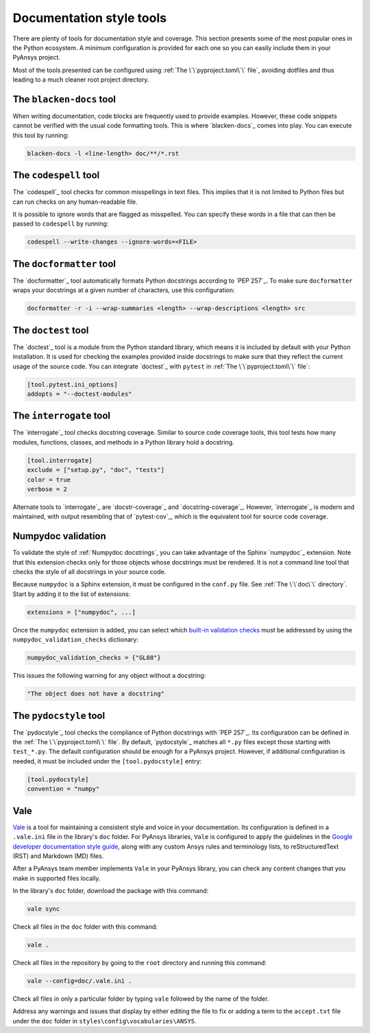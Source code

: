 .. _doc_style_tools:

Documentation style tools
=========================

There are plenty of tools for documentation style and coverage. This section
presents some of the most popular ones in the Python ecosystem. A minimum
configuration is provided for each one so you can easily include them in your
PyAnsys project.

Most of the tools presented can be configured using :ref:`The
\`\`pyproject.toml\`\` file`, avoiding dotfiles and thus leading to a much
cleaner root project directory.

The ``blacken-docs`` tool
-------------------------

When writing documentation, code blocks are frequently used to provide examples.
However, these code snippets cannot be verified with the usual code
formatting tools. This is where `blacken-docs`_ comes into play. You can execute
this tool by running:

.. code:: bash

   blacken-docs -l <line-length> doc/**/*.rst

The ``codespell`` tool
----------------------

The `codespell`_ tool checks for common misspellings in text files. This implies that it
is not limited to Python files but can run checks on any human-readable file.

It is possible to ignore words that are flagged as misspelled. You can specify these words in a
file that can then be passed to ``codespell`` by running:

.. code:: bash

   codespell --write-changes --ignore-words=<FILE>

The ``docformatter`` tool
-------------------------

The `docformatter`_ tool automatically formats Python docstrings according 
to `PEP 257`_. To make sure ``docformatter`` wraps your docstrings at a given
number of characters, use this configuration:

.. code:: bash

   docformatter -r -i --wrap-summaries <length> --wrap-descriptions <length> src

The ``doctest`` tool
--------------------

The `doctest`_ tool is a module from the Python standard library, which means it is
included by default with your Python installation. It is used for checking the
examples provided inside docstrings to make sure that they reflect the current usage
of the source code. You can integrate `doctest`_ with ``pytest`` in :ref:`The
\`\`pyproject.toml\`\` file`:

.. code:: toml

   [tool.pytest.ini_options]
   addopts = "--doctest-modules"

The ``interrogate`` tool
------------------------

The `interrogate`_ tool checks docstring coverage. Similar to source code
coverage tools, this tool tests how many modules, functions, classes, and
methods in a Python library hold a docstring.

.. code:: toml

    [tool.interrogate]
    exclude = ["setup.py", "doc", "tests"]
    color = true
    verbose = 2

Alternate tools to `interrogate`_ are `docstr-coverage`_ and
`docstring-coverage`_. However, `interrogate`_ is modern and maintained, with
output resembling that of `pytest-cov`_, which is the equivalent tool
for source code coverage.

Numpydoc validation
-------------------

To validate the style of :ref:`Numpydoc docstrings`, you can
take advantage of the Sphinx `numpydoc`_ extension. Note that this extension
checks only for those objects whose docstrings must be rendered. It is not a
command line tool that checks the style of all docstrings in your source code.

Because ``numpydoc`` is a Sphinx extension, it must be configured in the
``conf.py`` file. See :ref:`The \`\`doc\`\` directory`. Start by adding it to the
list of extensions:

.. code-block:: python

  extensions = ["numpydoc", ...]

Once the ``numpydoc`` extension is added, you can select which `built-in validation checks
<https://numpydoc.readthedocs.io/en/latest/validation.html#built-in-validation-checks>`_
must be addressed by using the ``numpydoc_validation_checks`` dictionary:

.. code-block:: python

   numpydoc_validation_checks = {"GL08"}

This issues the following warning for any object without a docstring:

.. code-block:: python

   "The object does not have a docstring"


The ``pydocstyle`` tool
-----------------------

The `pydocstyle`_ tool checks the compliance of Python docstrings with `PEP 257`_.
Its configuration can be defined in the :ref:`The \`\`pyproject.toml\`\` file`.
By default, `pydocstyle`_ matches all ``*.py`` files except those starting with
``test_*.py``. The default configuration should be enough for a PyAnsys project.
However, if additional configuration is needed, it must be included under the
``[tool.pydocstyle]`` entry:

.. code:: toml

   [tool.pydocstyle]
   convention = "numpy"

Vale
----

`Vale`_ is a tool for maintaining a consistent style and voice in your documentation.
Its configuration is defined in a ``.vale.ini`` file in the library's ``doc`` folder.
For PyAnsys libraries, ``Vale`` is configured to apply the guidelines in the
`Google developer documentation style guide <https://developers.google.com/style/>`_,
along with any custom Ansys rules and terminology lists, to reStructuredText (RST)
and Markdown (MD) files.

After a PyAnsys team member implements ``Vale`` in your PyAnsys library, you can check
any content changes that you make in supported files locally.

In the library's ``doc`` folder, download the package with this command:

.. code-block:: bash

   vale sync

Check all files in the ``doc`` folder with this command:

.. code-block:: bash

   vale .

Check all files in the repository by going to the ``root`` directory and running
this command:

.. code-block:: bash

   vale --config=doc/.vale.ini .

Check all files in only a particular folder by typing ``vale`` followed by the
name of the folder.

Address any warnings and issues that display by either editing the
file to fix or adding a term to the ``accept.txt`` file under the 
``doc`` folder in ``styles\config\vocabularies\ANSYS``.

